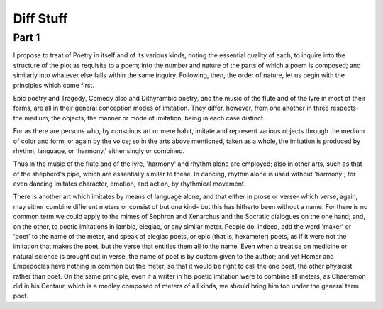 ============
Diff Stuff
============

Part 1
======

I propose to treat of Poetry in itself and of its various kinds,
noting the essential quality of each, to inquire into the structure of
the plot as requisite to a  poem; into the number and nature of
the parts of which a poem is composed; and similarly into whatever
else falls within the same inquiry. Following, then, the order of
nature, let us begin with the principles which come first.

Epic poetry and Tragedy, Comedy also and Dithyrambic poetry, and the
music of the flute and of the lyre in most of their forms, are all in
their general conception modes of imitation. They differ, however,
from one another in three respects- the medium, the objects, the
manner or mode of imitation, being in each case distinct.

For as there are persons who, by conscious art or mere habit, imitate
and represent various objects through the medium of color and form, or
again by the voice; so in the arts above mentioned, taken as a whole,
the imitation is produced by rhythm, language, or 'harmony,' either
singly or combined.

Thus in the music of the flute and of the lyre, 'harmony' and rhythm
alone are employed; also in other arts, such as that of the shepherd's
pipe, which are essentially similar to these. In dancing, rhythm alone
is used without 'harmony'; for even dancing imitates character,
emotion, and action, by rhythmical movement.

There is another art which imitates by means of language alone, and
that either in prose or verse- which verse, again, may either combine
different meters or consist of but one kind- but this has hitherto
been without a name. For there is no common term we could apply to the
mimes of Sophron and Xenarchus and the Socratic dialogues on the one
hand; and, on the other, to poetic imitations in iambic, elegiac, or
any similar meter. People do, indeed, add the word 'maker' or 'poet'
to the name of the meter, and speak of elegiac poets, or epic (that
is, hexameter) poets, as if it were not the imitation that makes the
poet, but the verse that entitles them all to the name. Even when a
treatise on medicine or natural science is brought out in verse, the
name of poet is by custom given to the author; and yet Homer and
Empedocles have nothing in common but the meter, so that it would be
right to call the one poet, the other physicist rather than poet. On
the same principle, even if a writer in his poetic imitation were to
combine all meters, as Chaeremon did in his Centaur, which is a medley
composed of meters of all kinds, we should bring him too under the
general term poet.
